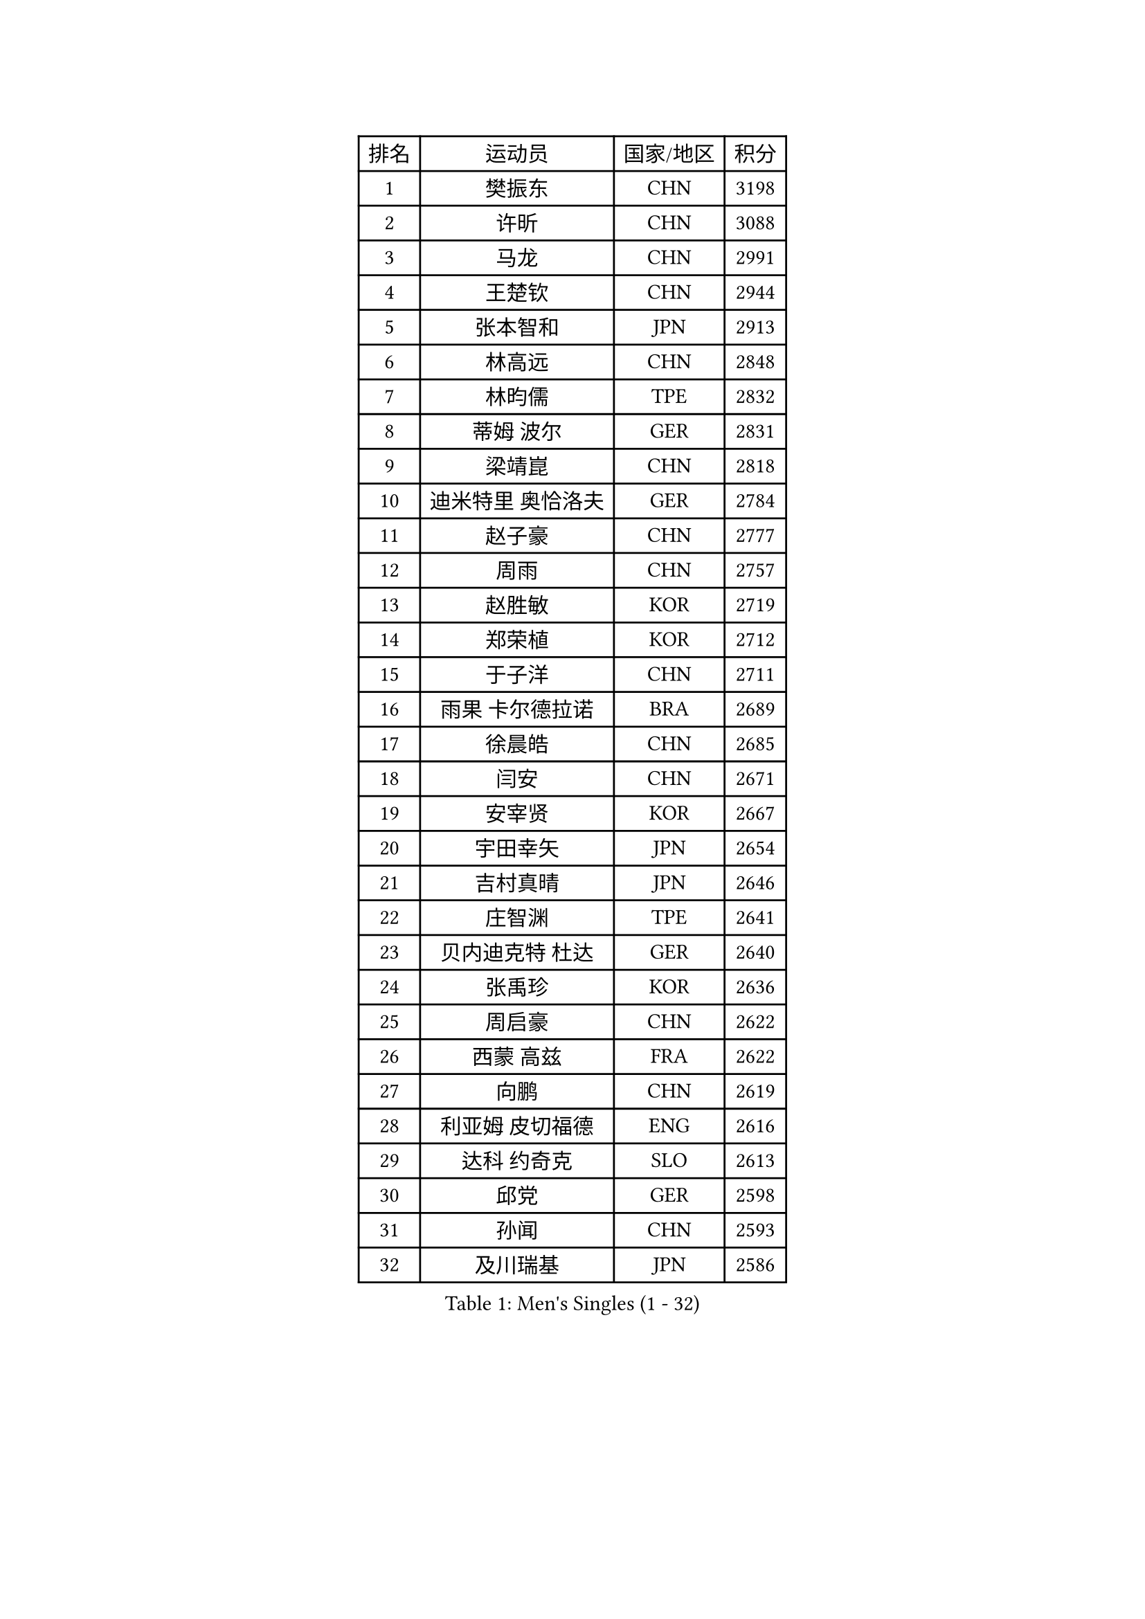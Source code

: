 
#set text(font: ("Courier New", "NSimSun"))
#figure(
  caption: "Men's Singles (1 - 32)",
    table(
      columns: 4,
      [排名], [运动员], [国家/地区], [积分],
      [1], [樊振东], [CHN], [3198],
      [2], [许昕], [CHN], [3088],
      [3], [马龙], [CHN], [2991],
      [4], [王楚钦], [CHN], [2944],
      [5], [张本智和], [JPN], [2913],
      [6], [林高远], [CHN], [2848],
      [7], [林昀儒], [TPE], [2832],
      [8], [蒂姆 波尔], [GER], [2831],
      [9], [梁靖崑], [CHN], [2818],
      [10], [迪米特里 奥恰洛夫], [GER], [2784],
      [11], [赵子豪], [CHN], [2777],
      [12], [周雨], [CHN], [2757],
      [13], [赵胜敏], [KOR], [2719],
      [14], [郑荣植], [KOR], [2712],
      [15], [于子洋], [CHN], [2711],
      [16], [雨果 卡尔德拉诺], [BRA], [2689],
      [17], [徐晨皓], [CHN], [2685],
      [18], [闫安], [CHN], [2671],
      [19], [安宰贤], [KOR], [2667],
      [20], [宇田幸矢], [JPN], [2654],
      [21], [吉村真晴], [JPN], [2646],
      [22], [庄智渊], [TPE], [2641],
      [23], [贝内迪克特 杜达], [GER], [2640],
      [24], [张禹珍], [KOR], [2636],
      [25], [周启豪], [CHN], [2622],
      [26], [西蒙 高兹], [FRA], [2622],
      [27], [向鹏], [CHN], [2619],
      [28], [利亚姆 皮切福德], [ENG], [2616],
      [29], [达科 约奇克], [SLO], [2613],
      [30], [邱党], [GER], [2598],
      [31], [孙闻], [CHN], [2593],
      [32], [及川瑞基], [JPN], [2586],
    )
  )#pagebreak()

#set text(font: ("Courier New", "NSimSun"))
#figure(
  caption: "Men's Singles (33 - 64)",
    table(
      columns: 4,
      [排名], [运动员], [国家/地区], [积分],
      [33], [#text(gray, "郑培峰")], [CHN], [2585],
      [34], [刘丁硕], [CHN], [2577],
      [35], [罗伯特 加尔多斯], [AUT], [2575],
      [36], [马克斯 弗雷塔斯], [POR], [2573],
      [37], [克里斯坦 卡尔松], [SWE], [2565],
      [38], [#text(gray, "马特")], [CHN], [2565],
      [39], [徐瑛彬], [CHN], [2560],
      [40], [薛飞], [CHN], [2558],
      [41], [神巧也], [JPN], [2555],
      [42], [CASSIN Alexandre], [FRA], [2554],
      [43], [#text(gray, "大岛祐哉")], [JPN], [2551],
      [44], [水谷隼], [JPN], [2551],
      [45], [#text(gray, "金光宏畅")], [JPN], [2550],
      [46], [帕特里克 弗朗西斯卡], [GER], [2549],
      [47], [方博], [CHN], [2549],
      [48], [艾曼纽 莱贝松], [FRA], [2548],
      [49], [卢文 菲鲁斯], [GER], [2546],
      [50], [托米斯拉夫 普卡], [CRO], [2542],
      [51], [徐海东], [CHN], [2539],
      [52], [丹羽孝希], [JPN], [2538],
      [53], [周恺], [CHN], [2533],
      [54], [#text(gray, "朱霖峰")], [CHN], [2532],
      [55], [PERSSON Jon], [SWE], [2523],
      [56], [雅克布 迪亚斯], [POL], [2520],
      [57], [陈建安], [TPE], [2519],
      [58], [#text(gray, "HIRANO Yuki")], [JPN], [2511],
      [59], [安德烈 加奇尼], [CRO], [2507],
      [60], [SIRUCEK Pavel], [CZE], [2504],
      [61], [GNANASEKARAN Sathiyan], [IND], [2501],
      [62], [马蒂亚斯 法尔克], [SWE], [2498],
      [63], [WEI Shihao], [CHN], [2498],
      [64], [亚历山大 希巴耶夫], [RUS], [2497],
    )
  )#pagebreak()

#set text(font: ("Courier New", "NSimSun"))
#figure(
  caption: "Men's Singles (65 - 96)",
    table(
      columns: 4,
      [排名], [运动员], [国家/地区], [积分],
      [65], [帕纳吉奥迪斯 吉奥尼斯], [GRE], [2497],
      [66], [李尚洙], [KOR], [2496],
      [67], [WALTHER Ricardo], [GER], [2496],
      [68], [森园政崇], [JPN], [2496],
      [69], [王臻], [CAN], [2495],
      [70], [林钟勋], [KOR], [2492],
      [71], [户上隼辅], [JPN], [2487],
      [72], [安东 卡尔伯格], [SWE], [2483],
      [73], [朴康贤], [KOR], [2483],
      [74], [蒂亚戈 阿波罗尼亚], [POR], [2479],
      [75], [基里尔 格拉西缅科], [KAZ], [2472],
      [76], [AKKUZU Can], [FRA], [2469],
      [77], [牛冠凯], [CHN], [2468],
      [78], [#text(gray, "GERELL Par")], [SWE], [2463],
      [79], [GERALDO Joao], [POR], [2462],
      [80], [#text(gray, "TAKAKIWA Taku")], [JPN], [2460],
      [81], [安德斯 林德], [DEN], [2456],
      [82], [汪洋], [SVK], [2455],
      [83], [上田仁], [JPN], [2454],
      [84], [卡纳克 贾哈], [USA], [2453],
      [85], [#text(gray, "松平健太")], [JPN], [2444],
      [86], [#text(gray, "WANG Zengyi")], [POL], [2443],
      [87], [LIU Yebo], [CHN], [2442],
      [88], [特鲁斯 莫雷加德], [SWE], [2442],
      [89], [#text(gray, "NORDBERG Hampus")], [SWE], [2440],
      [90], [#text(gray, "ZHAI Yujia")], [DEN], [2437],
      [91], [黄镇廷], [HKG], [2434],
      [92], [DRINKHALL Paul], [ENG], [2434],
      [93], [#text(gray, "詹斯 伦德奎斯特")], [SWE], [2424],
      [94], [哈米特 德赛], [IND], [2424],
      [95], [吉村和弘], [JPN], [2421],
      [96], [田中佑汰], [JPN], [2419],
    )
  )#pagebreak()

#set text(font: ("Courier New", "NSimSun"))
#figure(
  caption: "Men's Singles (97 - 128)",
    table(
      columns: 4,
      [排名], [运动员], [国家/地区], [积分],
      [97], [弗拉基米尔 萨姆索诺夫], [BLR], [2418],
      [98], [#text(gray, "金珉锡")], [KOR], [2417],
      [99], [TSUBOI Gustavo], [BRA], [2415],
      [100], [HWANG Minha], [KOR], [2415],
      [101], [夸德里 阿鲁纳], [NGR], [2415],
      [102], [乔纳森 格罗斯], [DEN], [2412],
      [103], [奥马尔 阿萨尔], [EGY], [2409],
      [104], [SAI Linwei], [CHN], [2404],
      [105], [PRYSHCHEPA Ievgen], [UKR], [2403],
      [106], [村松雄斗], [JPN], [2402],
      [107], [赵大成], [KOR], [2402],
      [108], [ANTHONY Amalraj], [IND], [2401],
      [109], [AN Ji Song], [PRK], [2397],
      [110], [BRODD Viktor], [SWE], [2391],
      [111], [MATSUDAIRA Kenji], [JPN], [2391],
      [112], [巴斯蒂安 斯蒂格], [GER], [2388],
      [113], [#text(gray, "ARINOBU Taimu")], [JPN], [2386],
      [114], [基里尔 斯卡奇科夫], [RUS], [2382],
      [115], [寇磊], [UKR], [2380],
      [116], [#text(gray, "SEO Hyundeok")], [KOR], [2377],
      [117], [ROBLES Alvaro], [ESP], [2376],
      [118], [SIDORENKO Vladimir], [RUS], [2376],
      [119], [PARK Chan-Hyeok], [KOR], [2375],
      [120], [WU Jiaji], [DOM], [2374],
      [121], [冯翊新], [TPE], [2374],
      [122], [JARVIS Tom], [ENG], [2373],
      [123], [WANG Wei], [ESP], [2372],
      [124], [吉田雅己], [JPN], [2371],
      [125], [#text(gray, "ZHAO Zhaoyan")], [CHN], [2370],
      [126], [木造勇人], [JPN], [2365],
      [127], [斯蒂芬 门格尔], [GER], [2365],
      [128], [廖振珽], [TPE], [2362],
    )
  )